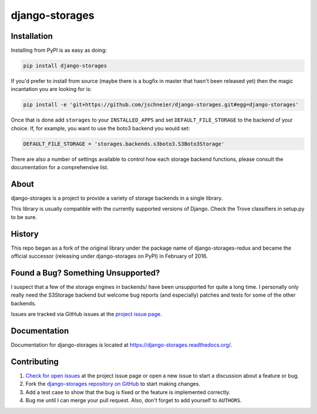 ===============
django-storages
===============


.. image:: https://img.shields.io/pypi/v/django-storages.svg
    :target: https://pypi.python.org/pypi/django-storages
    :alt: PyPI Version

.. image:: https://travis-ci.org/jschneier/django-storages.svg?branch=master
    :target: https://travis-ci.org/jschneier/django-storages
    :alt: Build Status

Installation
============
Installing from PyPI is as easy as doing:

.. code-block:: bash

  pip install django-storages

If you'd prefer to install from source (maybe there is a bugfix in master that
hasn't been released yet) then the magic incantation you are looking for is:

.. code-block:: bash

  pip install -e 'git+https://github.com/jschneier/django-storages.git#egg=django-storages'

Once that is done add ``storages`` to your ``INSTALLED_APPS`` and set ``DEFAULT_FILE_STORAGE`` to the
backend of your choice. If, for example, you want to use the boto3 backend you would set:

.. code-block:: python

  DEFAULT_FILE_STORAGE = 'storages.backends.s3boto3.S3Boto3Storage'

There are also a number of settings available to control how each storage backend functions,
please consult the documentation for a comprehensive list.

About
=====
django-storages is a project to provide a variety of storage backends in a single library.

This library is usually compatible with the currently supported versions of
Django. Check the Trove classifiers in setup.py to be sure.

History
=======
This repo began as a fork of the original library under the package name of django-storages-redux and
became the official successor (releasing under django-storages on PyPI) in February of 2016.

Found a Bug? Something Unsupported?
===================================
I suspect that a few of the storage engines in backends/ have been unsupported
for quite a long time. I personally only really need the S3Storage backend but
welcome bug reports (and especially) patches and tests for some of the other
backends.

Issues are tracked via GitHub issues at the `project issue page
<https://github.com/jschneier/django-storages/issues>`_.

Documentation
=============
Documentation for django-storages is located at https://django-storages.readthedocs.org/.

Contributing
============

#. `Check for open issues
   <https://github.com/jschneier/django-storages/issues>`_ at the project
   issue page or open a new issue to start a discussion about a feature or bug.
#. Fork the `django-storages repository on GitHub
   <https://github.com/jschneier/django-storages>`_ to start making changes.
#. Add a test case to show that the bug is fixed or the feature is implemented
   correctly.
#. Bug me until I can merge your pull request. Also, don't forget to add
   yourself to ``AUTHORS``.
